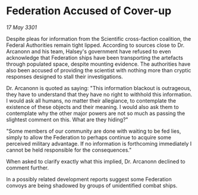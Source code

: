 * Federation Accused of Cover-up

/17 May 3301/

Despite pleas for information from the Scientific cross-faction coalition, the Federal Authorities remain tight lipped. According to sources close to Dr. Arcanonn and his team, Halsey's government have refused to even acknowledge that Federation ships have been transporting the artefacts through populated space, despite mounting evidence. The authorities have also been accused of providing the scientist with nothing more than cryptic responses designed to stall their investigations. 

Dr. Arcanonn is quoted as saying: "This information blackout is outrageous, they have to understand that they have no right to withhold this information. I would ask all humans, no matter their allegiance, to contemplate the existence of these objects and their meaning. I would also ask them to contemplate why the other major powers are not so much as passing the slightest comment on this. What are they hiding?" 

"Some members of our community are done with waiting to be fed lies, simply to allow the Federation to perhaps continue to acquire some perceived military advantage. If no information is forthcoming immediately I cannot be held responsible for the consequences." 

When asked to clarify exactly what this implied, Dr. Arcanonn declined to comment further. 

In a possibly related development reports suggest some Federation convoys are being shadowed by groups of unidentified combat ships.